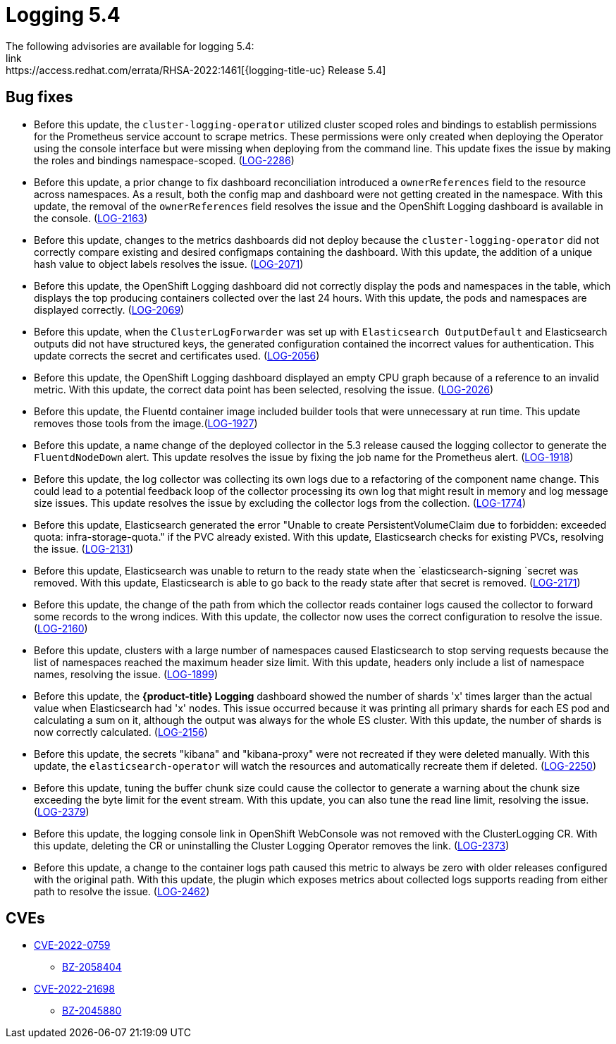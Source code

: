 
// Module included in the following assemblies:
//cluster-logging-release-notes.adoc
[id="cluster-logging-release-notes-5-4-0"]
= Logging 5.4
The following advisories are available for logging 5.4:
link:https://access.redhat.com/errata/RHSA-2022:1461[{logging-title-uc} Release 5.4]

[id="openshift-logging-5-4-0-bug-fixes"]
== Bug fixes

*	Before this update, the `cluster-logging-operator` utilized cluster scoped roles and bindings to establish permissions for the Prometheus service account to scrape metrics. These permissions were only created when deploying the Operator using the console interface but were missing when deploying from the command line. This update fixes the issue by making the roles and bindings namespace-scoped. (link:https://issues.redhat.com/browse/LOG-2286[LOG-2286])

* Before this update, a prior change to fix dashboard reconciliation introduced a `ownerReferences` field to the resource across namespaces. As a result, both the config map and dashboard were not getting created in the namespace. With this update, the removal of the `ownerReferences` field resolves the issue and the OpenShift Logging dashboard is available in the console. (link:https://issues.redhat.com/browse/LOG-2163[LOG-2163])

* Before this update, changes to the metrics dashboards did not deploy because the `cluster-logging-operator` did not correctly compare existing and desired configmaps containing the dashboard. With this update, the addition of a unique hash value to object labels resolves the issue.	(link:https://issues.redhat.com/browse/LOG-2071[LOG-2071])

*	Before this update, the OpenShift Logging dashboard did not correctly display the pods and namespaces in the table, which displays the top producing containers collected over the last 24 hours. With this update, the pods and namespaces are displayed correctly.	(link:https://issues.redhat.com/browse/LOG-2069[LOG-2069])

*	Before this update, when the `ClusterLogForwarder` was set up with `Elasticsearch OutputDefault` and Elasticsearch outputs did not have structured keys, the generated configuration contained the incorrect values for authentication. This update corrects the secret and certificates used.	(link:https://issues.redhat.com/browse/LOG-2056[LOG-2056])

*	Before this update, the OpenShift Logging dashboard displayed an empty CPU graph because of a reference to an invalid metric. With this update, the correct data point has been selected, resolving the issue.	(link:https://issues.redhat.com/browse/LOG-2026[LOG-2026])

*	Before this update, the Fluentd container image included builder tools that were unnecessary at run time. This update removes those tools from the image.(link:https://issues.redhat.com/browse/LOG-1927[LOG-1927])

*	Before this update, a name change of the deployed collector in the 5.3 release caused the logging collector to generate the `FluentdNodeDown` alert. This update resolves the issue by fixing the job name for the Prometheus alert. 	(link:https://issues.redhat.com/browse/LOG-1918[LOG-1918])

*	Before this update, the log collector was collecting its own logs due to a refactoring of the component name change. This could lead to a potential feedback loop of the collector processing its own log that might result in memory and log message size issues. This update resolves the issue by excluding the collector logs from the collection. (link:https://issues.redhat.com/browse/LOG-1774[LOG-1774])

* Before this update, Elasticsearch generated the error "Unable to create PersistentVolumeClaim due to forbidden: exceeded quota: infra-storage-quota." if the PVC already existed. With this update, Elasticsearch checks for existing PVCs, resolving the issue.	(link:https://issues.redhat.com/browse/LOG-2131[LOG-2131])

* Before this update, Elasticsearch was unable to return to the ready state when the `elasticsearch-signing `secret was removed. With this update, Elasticsearch is able to go back to the ready state after that secret is removed.	(link:https://issues.redhat.com/browse/LOG-2171[LOG-2171])

* Before this update, the change of the path from which the collector reads container logs caused the collector to forward some records to the wrong indices. With this update, the collector now uses the correct configuration to resolve the issue.	(link:https://issues.redhat.com/browse/LOG-2160[LOG-2160])

* Before this update, clusters with a large number of namespaces caused Elasticsearch to stop serving requests because the list of namespaces reached the maximum header size limit. With this update, headers only include a list of namespace names, resolving the issue.	(link:https://issues.redhat.com/browse/LOG-1899[LOG-1899])

* Before this update, the *{product-title} Logging* dashboard showed the number of shards 'x' times larger than the actual value when Elasticsearch had 'x' nodes. This issue occurred because it was printing all primary shards for each ES pod and calculating a sum on it, although the output was always for the whole ES cluster. With this update, the number of shards is now correctly calculated. (link:https://issues.redhat.com/browse/LOG-2156[LOG-2156])

* Before this update, the secrets "kibana" and "kibana-proxy" were not recreated if they were deleted manually. With this update, the `elasticsearch-operator` will watch the resources and automatically recreate them if deleted.	(link:https://issues.redhat.com/browse/LOG-2250[LOG-2250])

* Before this update, tuning the buffer chunk size could cause the collector to generate a warning about the chunk size exceeding the byte limit for the event stream. With this update, you can also tune the read line limit, resolving the issue.	(link:https://issues.redhat.com/browse/LOG-2379[LOG-2379])

* Before this update, the logging console link in OpenShift WebConsole was not removed with the ClusterLogging CR. With this update, deleting the CR or uninstalling the Cluster Logging Operator removes the link. (link:https://issues.redhat.com/browse/LOG-2373[LOG-2373])

* Before this update, a change to the container logs path caused this metric to always be zero with older releases configured with the original path. With this update, the plugin which exposes metrics about collected logs supports reading from either path to resolve the issue. (link:https://issues.redhat.com/browse/LOG-2462[LOG-2462])

== CVEs
[id="openshift-logging-5-4-0-CVEs"]
* link:https://access.redhat.com/security/cve/CVE-2022-0759[CVE-2022-0759]
** link:https://bugzilla.redhat.com/show_bug.cgi?id=2058404[BZ-2058404]
* link:https://access.redhat.com/security/cve/CVE-2022-21698[CVE-2022-21698]
** link:https://bugzilla.redhat.com/show_bug.cgi?id=2045880[BZ-2045880]
